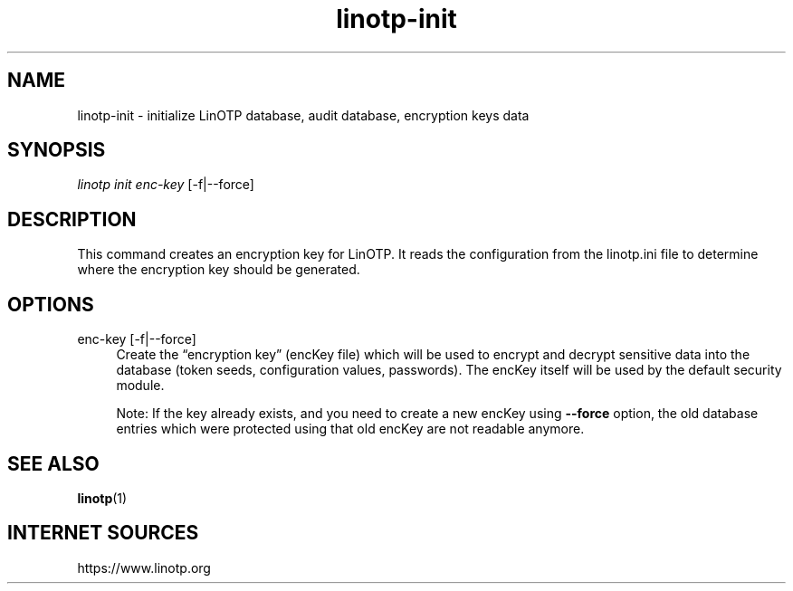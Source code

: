 .\" Manpage for linotp init.
.\" Copyright (c) 2020 arxes-tolina GmbH

.TH linotp-init 1 "10 Aug 2020" "3.0" "LinOTP"

.SH NAME
linotp-init \- initialize LinOTP database, audit database, encryption keys
data

.SH SYNOPSIS
\fIlinotp init enc-key\fR [\-f|\-\-force]

.SH DESCRIPTION
This command creates an encryption key for LinOTP. It reads the configuration
from the linotp.ini file to determine where the encryption key should be generated.

.SH OPTIONS

enc-key [\-f|\-\-force]
.RS 4
Create the “encryption key” (encKey file) which will be used to encrypt and decrypt
sensitive data into the database (token seeds, configuration values, passwords). The
encKey itself will be used by the default security module.

Note: If the key already exists, and you need to create a new encKey using 
\fB\-\-force\fR
option, the old database entries which were protected using that old encKey are not
readable anymore.
.RE

.SH SEE ALSO
\fBlinotp\fR(1)

.SH INTERNET SOURCES
https://www.linotp.org
